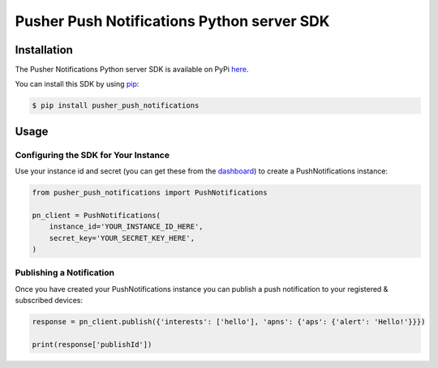Pusher Push Notifications Python server SDK
===========================================

Installation
------------
The Pusher Notifications Python server SDK is available on PyPi
`here <https://pypi.python.org/pypi/pusher_push_notifications/>`_.

You can install this SDK by using
`pip <https://pip.pypa.io/en/stable/installing/>`_:

.. code:: bash

    $ pip install pusher_push_notifications


Usage
-----

Configuring the SDK for Your Instance
~~~~~~~~~~~~~~~~~~~~~~~~~~~~~~~~~~~~~
Use your instance id and secret (you can get these from the
`dashboard <https://dash.pusher.com>`_) to create a PushNotifications instance:

.. code:: python

  from pusher_push_notifications import PushNotifications

  pn_client = PushNotifications(
      instance_id='YOUR_INSTANCE_ID_HERE',
      secret_key='YOUR_SECRET_KEY_HERE',
  )

Publishing a Notification
~~~~~~~~~~~~~~~~~~~~~~~~~

Once you have created your PushNotifications instance you can publish a push notification to your registered & subscribed devices:

.. code:: python

  response = pn_client.publish({'interests': ['hello'], 'apns': {'aps': {'alert': 'Hello!'}}})

  print(response['publishId'])
